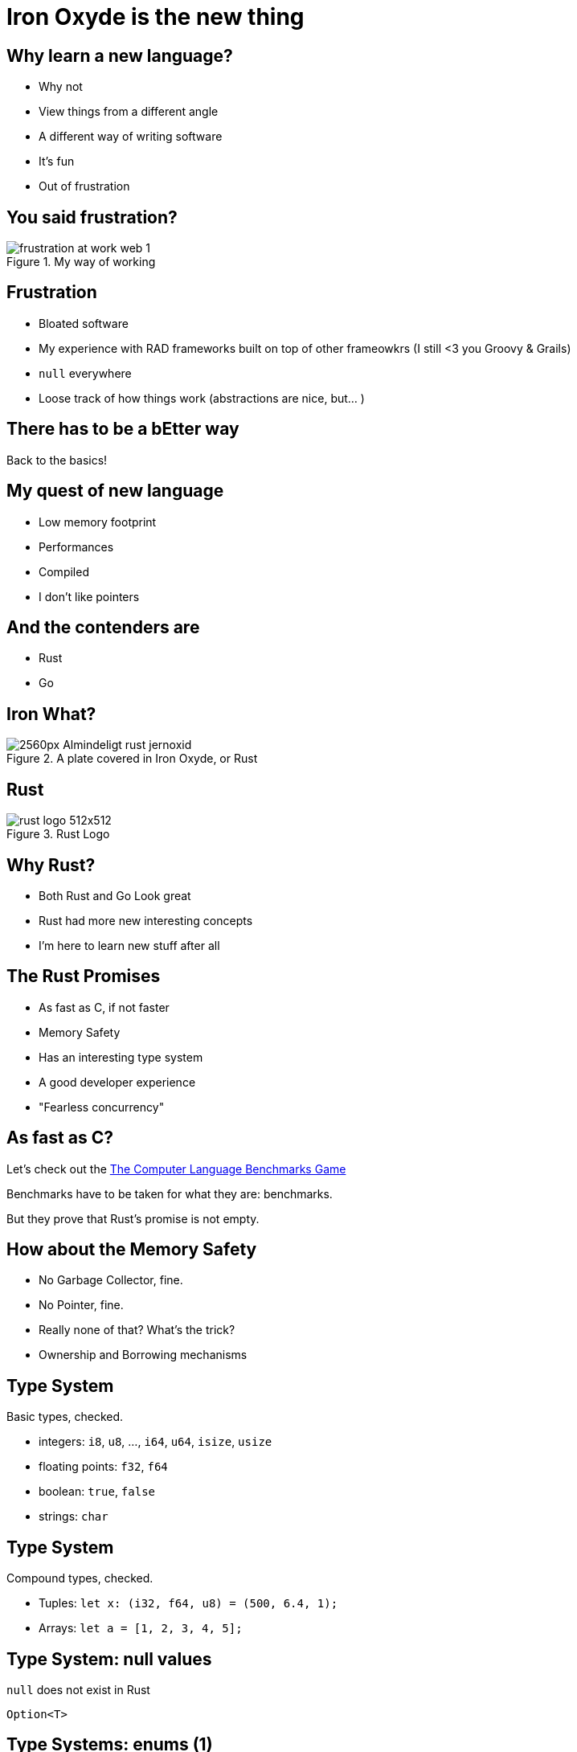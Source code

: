 = Iron Oxyde is the new thing
:source-highlighter: highlightjs

== Why learn a new language? 

* Why not
* View things from a different angle
* A different way of writing software
* It's fun
* Out of frustration

== You said frustration?

.My way of working
image::http://imthelion.com/wp-content/uploads/2017/09/frustration-at-work_web-1.jpg[]

== Frustration

[%step]
- Bloated software
- My experience with RAD frameworks built on top of other frameowkrs 
    (I still <3 you Groovy & Grails)
- `null` everywhere
- Loose track of how things work (abstractions are nice, but... )

== There has to be a bEtter way

Back to the basics!

== My quest of new language

[%step]
- Low memory footprint
- Performances
- Compiled
- I don't like pointers

== And the contenders are

- Rust
- Go

== Iron What?

.A plate covered in Iron Oxyde, or Rust
image::https://upload.wikimedia.org/wikipedia/commons/thumb/c/c6/Almindeligt_rust_-_jernoxid.jpg/2560px-Almindeligt_rust_-_jernoxid.jpg[]

== Rust

.Rust Logo
image::https://www.rust-lang.org/logos/rust-logo-512x512.png[]

== Why Rust?

- Both Rust and Go Look great
- Rust had more new interesting concepts
- I'm here to learn new stuff after all

== The Rust Promises

[%step]
- As fast as C, if not faster
- Memory Safety
- Has an interesting type system
- A good developer experience
- "Fearless concurrency"

== As fast as C? 

Let's check out the link:https://benchmarksgame-team.pages.debian.net/benchmarksgame/faster/rust.html[The Computer Language Benchmarks Game]

Benchmarks have to be taken for what they are: benchmarks. 

But they prove that Rust's promise is not empty.

== How about the Memory Safety

[%step]
- No Garbage Collector, fine.
- No Pointer, fine.
- Really none of that? What's the trick?
- Ownership and Borrowing mechanisms

== Type System

Basic types, checked.

- integers: `i8`, `u8`, ..., `i64`, `u64`, `isize`, `usize`
- floating points: `f32`, `f64`
- boolean: `true`, `false`
- strings: `char`

== Type System

Compound types, checked.

- Tuples: `let x: (i32, f64, u8) = (500, 6.4, 1);`
- Arrays: `let a = [1, 2, 3, 4, 5];`

== Type System: null values

`null` does not exist in Rust

`Option<T>`

== Type Systems: enums (1)

[source, rust]
----
enum Action {
    Click, 
    MouseMove,
    Scroll
}
----

== Type Systems: enums (2)

[source, rust]
----
enum Action {
    Click(x: u32, y: u32), 
    MouseMove(x: u32, y: u32),
    Scroll(length: u32)
}
----

== Pattern matching!

[source, rust]
----
fn magic_number(action: Action) -> u32
match action {
    Action::Click(x, y) => x + y,
    Action::MouseMove(x, y) => x + y,
    Action::Scroll(length) => length * 2
}
----

== `Option<T>`

[source, rust]
----
enum Option<T> {
    Some(T),
    None,
}

fn say_something(something: Option<String>) {
    match something: 
        Ok(s) => println!("{}", s),
        None => println!("I have nothing to say"),
}
----

== Let's talk about Ownership

- The compiles allocates and frees memory on our behalf
- It **must** know when
- Hence, ownership rules

== Ownership rules

- A value is own by a single variable
- You can borrow a value as mush you want for read
- You can borrow for mutation only once at a time
- Ownership guarantees **no data race is possible**

== Ownership examples

That's the tricky part

(live code \o/)

== Ownership - Move

[source, rust]
----
let a = String::from("hello");
let b = a;
println!("{}", a); // Compile error
println!("{}", b); // hello
----


[source, rust]
----
let a = 5;
let b = a;
println!("{}", a); // 5
println!("{}", b); // 5
----

== Ownership - Transfer ownership

[source, rust]
----
let s = String::from("hello");
some_function(s); 
println!("{}", s); // Compile error :( 
----

== Ownership - Borrow

[source, rust]
----
let s = String::from("hello");
some_function(&s); 
println!("{}", s); // hello
----

== Ownership - Mutable Borrow

[source, rust]
----
let s = String::from("hello");
append_world(&mut s); 
println!("{}", s); // hello world
----

== Ownership - Mutable Borrow

[source, rust]
----
let mut s = String::from("hello");
let r1 = &mut s;
let r2 = &mut s; // simultaneous mutable borrows not allowed
r1.push_str(" oh oh oh");
----

== What I liked about learning rust

- `cargo` is awesome
- Makes you really think a lot about the code write
- Learn again lew level things
- Very active and welcoming community
- Very well suited for system and game programming
- Still great for higher level things
- Bindings of libraries **for Rust**
- The link:https://doc.rust-lang.org/book/second-edition/[Rust Book] is great

== An extra demo

A web application written in Rust using 
link:https://rocket.rs/[Rocket] and 
link:http://diesel.rs/[Diesel]

With link:[Maud] as a templating engine

== One more thing

First class support for testing

[source, rust]
----
fn main() {
    println!("{}", add(2, 5));
}

fn add(a: isize, b: isize) -> isize {
    a + b
}

#[cfg(test)]
mod tests {
    use super::*;

    #[test]
    fn test_add() {
        assert!(add(2, 5) ==  7);
    }
}
----